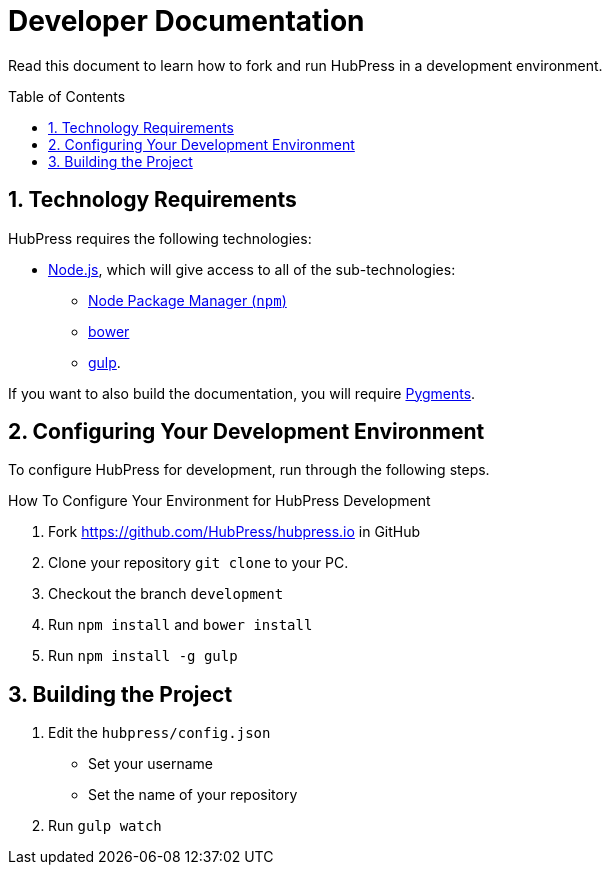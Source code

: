 :sectnums:
:toc: macro

= Developer Documentation

Read this document to learn how to fork and run HubPress in a development environment.

toc::[]

== Technology Requirements

HubPress requires the following technologies:

* https://nodejs.org/en/download/[Node.js], which will give access to all of the sub-technologies:
** https://docs.npmjs.com/getting-started/installing-node[Node Package Manager (`npm`)]
** http://bower.io/#install-bower[bower]
** https://github.com/gulpjs/gulp/blob/master/docs/getting-started.md[gulp].

If you want to also build the documentation, you will require http://pygments.org/download/[Pygments].

== Configuring Your Development Environment

To configure HubPress for development, run through the following steps. 

.How To Configure Your Environment for HubPress Development
. Fork https://github.com/HubPress/hubpress.io in GitHub
. Clone your repository `git clone` to your PC.
. Checkout the branch `development`
. Run `npm install` and `bower install`
. Run `npm install -g gulp`

== Building the Project

. Edit the `hubpress/config.json`
* Set your username 
* Set the name of your repository
. Run `gulp watch`
